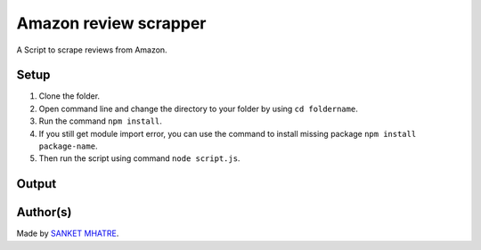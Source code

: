 Amazon review scrapper
======================

|checkout|

A Script to scrape reviews from Amazon.

Setup
-----

1. Clone the folder.
2. Open command line and change the directory to your folder by using ``cd foldername``.
3. Run the command ``npm install``.
4. If you still get module import error, you can use the command to install missing package ``npm install package-name``.
5. Then run the script using command ``node script.js``.

Output
------

.. figure:: https://github.com/SANKET7738/random/blob/master/amazon_reviews_scrapper/output-img/output.png
   :alt: output-img

Author(s)
---------

Made by `SANKET MHATRE <https://github.com/SANKET7738>`__.

.. |checkout| image:: https://forthebadge.com/images/badges/check-it-out.svg
   :target: https://github.com/HarshCasper/Rotten-Scripts/tree/master/JavaScript/Amazon_Review_Scrapper/
